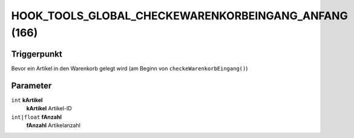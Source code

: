 HOOK_TOOLS_GLOBAL_CHECKEWARENKORBEINGANG_ANFANG (166)
=====================================================

Triggerpunkt
""""""""""""

Bevor ein Artikel in den Warenkorb gelegt wird (am Beginn von ``checkeWarenkorbEingang()``)

Parameter
"""""""""

``int`` **kArtikel**
    **kArtikel** Artikel-ID

``int|float`` **fAnzahl**
    **fAnzahl** Artikelanzahl
